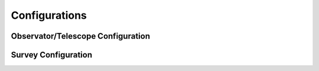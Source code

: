 Configurations
===============

Observator/Telescope Configuration
-----------------------------------


Survey Configuration
---------------------